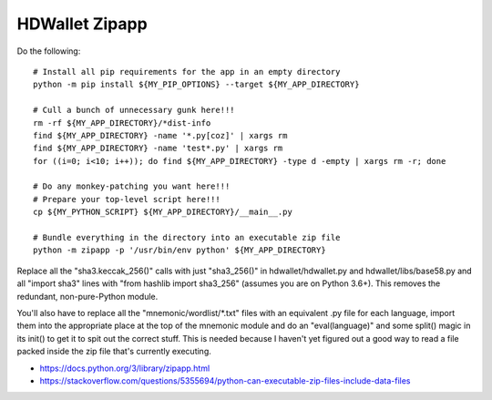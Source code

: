 HDWallet Zipapp
---------------

Do the following::

    # Install all pip requirements for the app in an empty directory
    python -m pip install ${MY_PIP_OPTIONS} --target ${MY_APP_DIRECTORY}

    # Cull a bunch of unnecessary gunk here!!!
    rm -rf ${MY_APP_DIRECTORY}/*dist-info
    find ${MY_APP_DIRECTORY} -name '*.py[coz]' | xargs rm
    find ${MY_APP_DIRECTORY} -name 'test*.py' | xargs rm
    for ((i=0; i<10; i++)); do find ${MY_APP_DIRECTORY} -type d -empty | xargs rm -r; done

    # Do any monkey-patching you want here!!!
    # Prepare your top-level script here!!!
    cp ${MY_PYTHON_SCRIPT} ${MY_APP_DIRECTORY}/__main__.py

    # Bundle everything in the directory into an executable zip file
    python -m zipapp -p '/usr/bin/env python' ${MY_APP_DIRECTORY}

Replace all the "sha3.keccak_256()" calls with just "sha3_256()" in
hdwallet/hdwallet.py and hdwallet/libs/base58.py and all "import sha3" lines
with "from hashlib import sha3_256" (assumes you are on Python 3.6+).  This
removes the redundant, non-pure-Python module.

You'll also have to replace all the "mnemonic/wordlist/\*.txt" files with an
equivalent .py file for each language, import them into the appropriate place
at the top of the mnemonic module and do an "eval(language)" and some split()
magic in its init() to get it to spit out the correct stuff.  This is needed
because I haven't yet figured out a good way to read a file packed inside the
zip file that's currently executing.

* https://docs.python.org/3/library/zipapp.html
* https://stackoverflow.com/questions/5355694/python-can-executable-zip-files-include-data-files
